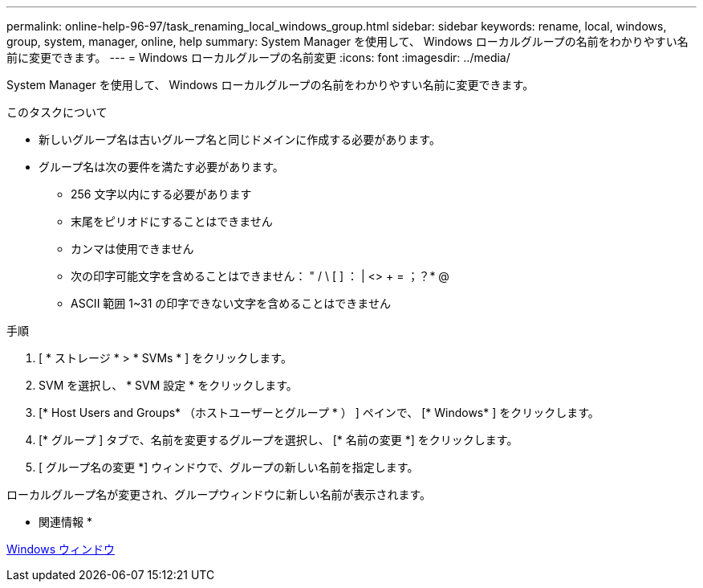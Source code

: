 ---
permalink: online-help-96-97/task_renaming_local_windows_group.html 
sidebar: sidebar 
keywords: rename, local, windows, group, system, manager, online, help 
summary: System Manager を使用して、 Windows ローカルグループの名前をわかりやすい名前に変更できます。 
---
= Windows ローカルグループの名前変更
:icons: font
:imagesdir: ../media/


[role="lead"]
System Manager を使用して、 Windows ローカルグループの名前をわかりやすい名前に変更できます。

.このタスクについて
* 新しいグループ名は古いグループ名と同じドメインに作成する必要があります。
* グループ名は次の要件を満たす必要があります。
+
** 256 文字以内にする必要があります
** 末尾をピリオドにすることはできません
** カンマは使用できません
** 次の印字可能文字を含めることはできません： " / \ [ ] ： | <> + = ；？* @
** ASCII 範囲 1~31 の印字できない文字を含めることはできません




.手順
. [ * ストレージ * > * SVMs * ] をクリックします。
. SVM を選択し、 * SVM 設定 * をクリックします。
. [* Host Users and Groups* （ホストユーザーとグループ * ） ] ペインで、 [* Windows* ] をクリックします。
. [* グループ ] タブで、名前を変更するグループを選択し、 [* 名前の変更 *] をクリックします。
. [ グループ名の変更 *] ウィンドウで、グループの新しい名前を指定します。


ローカルグループ名が変更され、グループウィンドウに新しい名前が表示されます。

* 関連情報 *

xref:reference_windows_window.adoc[Windows ウィンドウ]
